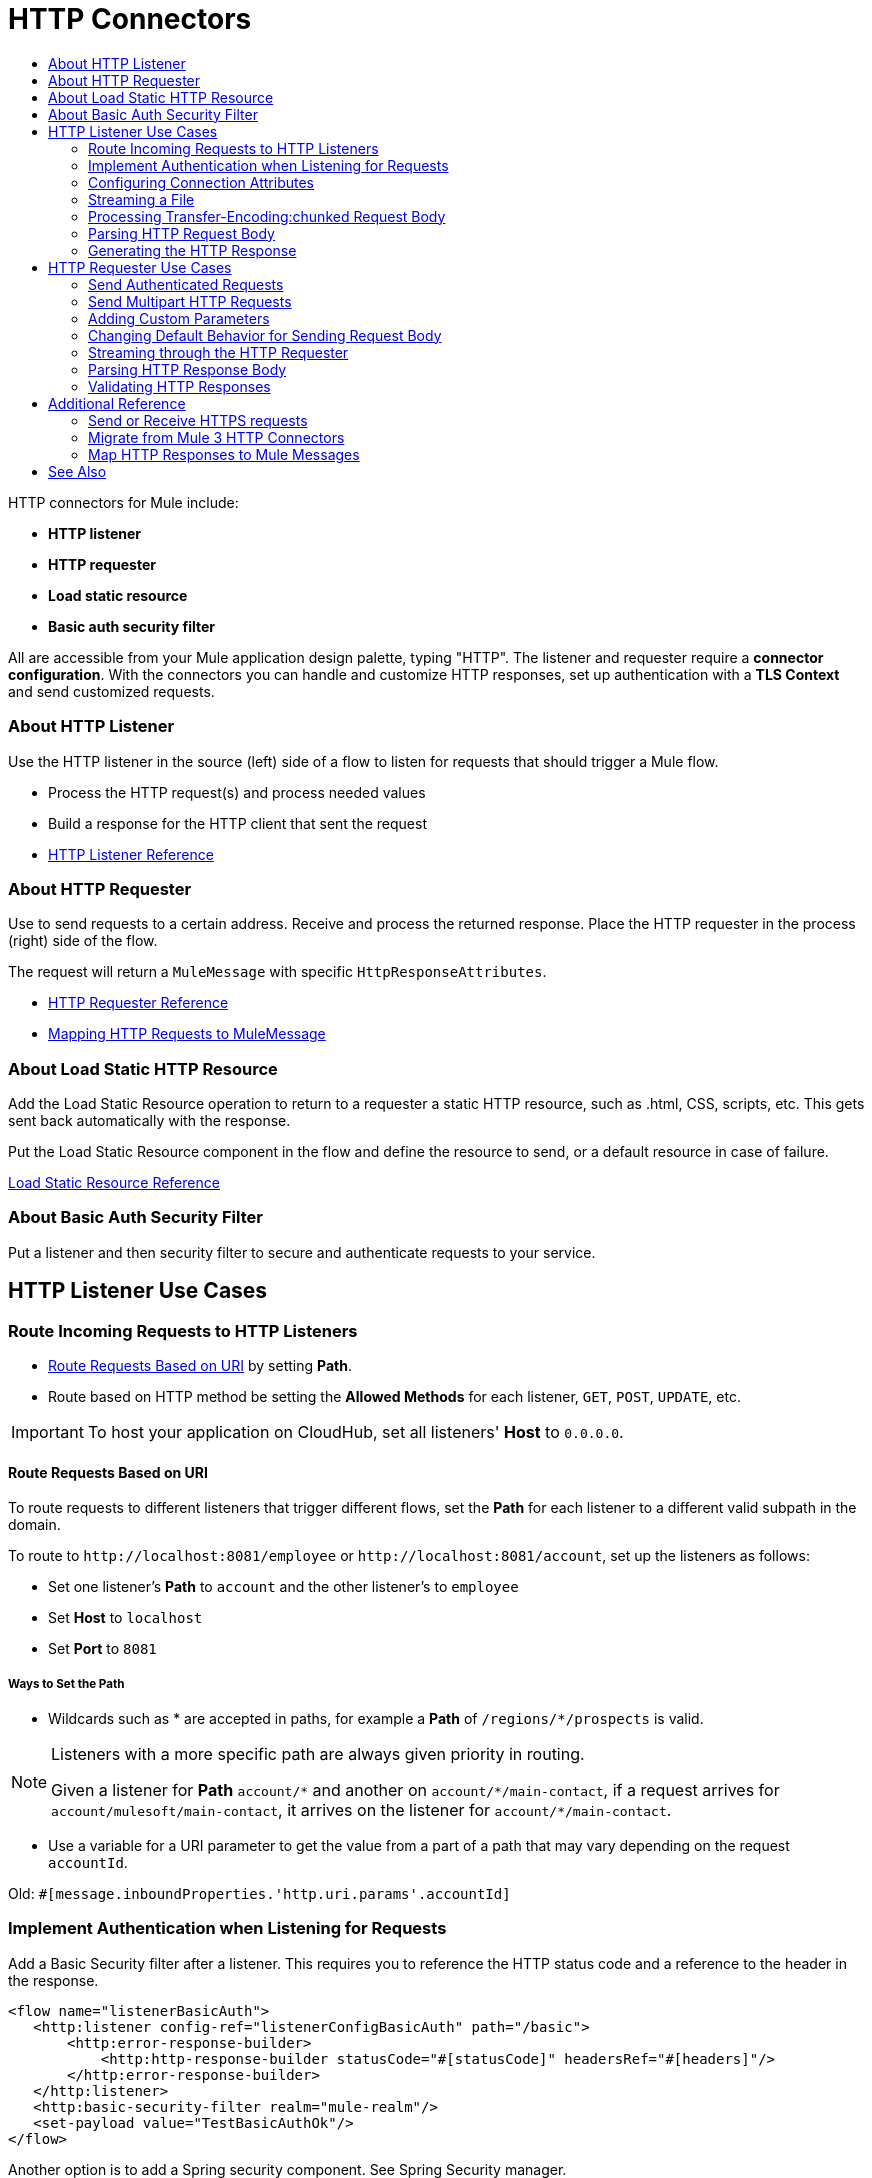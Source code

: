 = HTTP Connectors
:keywords: anypoint studio, esb, connectors, http, https, http headers, query parameters, rest, raml
:toc:
:toc-title:



toc::[]


HTTP connectors for Mule include:

* *HTTP listener*
* *HTTP requester*
* *Load static resource*
* *Basic auth security filter*

All are accessible from your Mule application design palette, typing "HTTP". The listener and requester require a *connector configuration*. With the connectors you can handle and customize HTTP responses, set up authentication with a *TLS Context* and send customized requests.

=== About HTTP Listener

Use the HTTP listener in the source (left) side of a flow to listen for requests that should trigger a Mule flow.

* Process the HTTP request(s) and process needed values
* Build a response for the HTTP client that sent the request
* link:/mule-user-guide/v/latest/http-listener-reference[HTTP Listener Reference]
// List special configuration procedures from above doc below

=== About HTTP Requester

Use to send requests to a certain address. Receive and process the returned response. Place the HTTP requester in the process (right) side of the flow.

The request will return a `MuleMessage` with specific `HttpResponseAttributes`.

* link:/mule-user-guide/v/latest/http-request-reference[HTTP Requester Reference]
* link:/mule-user-guide/v/3.8/http-listener-connector#mapping-between-http-requests-and-mule-messages[Mapping HTTP Requests to MuleMessage]

// List special configuration procedures from above doc below

=== About Load Static HTTP Resource

Add the Load Static Resource operation to return to a requester a static HTTP resource, such as .html, CSS, scripts, etc. This gets sent back automatically with the response.

Put the Load Static Resource component in the flow and define the resource to send, or a default resource in case of failure.

link:/load-static-resource-reference[Load Static Resource Reference]

=== About Basic Auth Security Filter

Put a listener and then security filter to secure and authenticate requests to your service.

== HTTP Listener Use Cases

=== Route Incoming Requests to HTTP Listeners

* link:/#route-path[Route Requests Based on URI] by setting *Path*.
* Route based on HTTP method be setting the *Allowed Methods* for each listener, `GET`, `POST`, `UPDATE`, etc.

[IMPORTANT]
To host your application on CloudHub, set all listeners' *Host* to `0.0.0.0`.

[[route-path]]
==== Route Requests Based on URI

To route requests to different listeners that trigger different flows, set the *Path* for each listener to a different valid subpath in the domain.

To route to `+http://localhost:8081/employee+` or `+http://localhost:8081/account+`, set up the listeners as follows:

* Set one listener's *Path* to `account` and the other listener's to `employee`
* Set *Host* to `localhost`
* Set *Port* to `8081`


===== Ways to Set the Path

* Wildcards such as * are accepted in paths, for example a *Path* of `/regions/*/prospects` is valid.

[NOTE]
====
Listeners with a more specific path are always given priority in routing.

Given a listener for *Path* `account/\*` and another on `account/*/main-contact`, if a request arrives for `account/mulesoft/main-contact`, it arrives on the listener for `account/*/main-contact`.
====

* Use a variable for a URI parameter to get the value from a part of a path that may vary depending on the request `accountId`.

Old: `#[message.inboundProperties.'http.uri.params'.accountId]`


=== Implement Authentication when Listening for Requests

Add a Basic Security filter after a listener. This requires you to reference the HTTP status code and a reference to the header in the response.

[source,xml,linenums]
----
<flow name="listenerBasicAuth">
   <http:listener config-ref="listenerConfigBasicAuth" path="/basic">
       <http:error-response-builder>
           <http:http-response-builder statusCode="#[statusCode]" headersRef="#[headers]"/>
       </http:error-response-builder>
   </http:listener>
   <http:basic-security-filter realm="mule-realm"/>
   <set-payload value="TestBasicAuthOk"/>
</flow>
----


Another option is to add a Spring security component. See Spring Security manager.
//TODO

=== Configuring Connection Attributes

Set maximum connection idle time and enable/disable connection persistence through the listener configuration.

=== Streaming a File

To stream the file content through the HTTP connection, the `Transfer-Encoding` header is used to send the HTTP message body in chunks, avoiding having to know the body length in advance. Each chunk is separated by a predefined line separator, which contains the length of the particular chunk.

=== Processing Transfer-Encoding:chunked Request Body

* When HTTP request has a `Transfer-Encoding:chunked` header, the listener decodes the body into an `InputStream` automatically.
* `Transfer-encoding` header is used to send the HTTP message body in chunks, so you do not need to know the body length in advance. Each chunk is separated by a predefined line separator, which contains the length of the particular chunk

=== Parsing HTTP Request Body

The *Parse request* field can be toggled to *true* or set dynamically using an expression.

=== Generating the HTTP Response

Optionally set up the HTTP response so that it contains the desired body, attachment, headers and status. The response body is generated from the Mule message payload.

The only exceptional scenarios are when the payload is a `Map` or there are attachments `multipart/form-data` in the message.

==== Generating the Response Body

.Response properties when payload of type `Map`
[%header]
|===
|Payload |Response Body |Response Header
|Map |`application/x-www-form-urlencoded` | `Content-Type: application/x-www-form-urlencoded`
|===

==== Generating Response with Attachments

Message outbound attachments are used. Message payload is not used.

.Response properties when Mule Message has Attachments
[%header]
|===
|Payload |Response Body |Response Header
|Not used |`multipart/form-data` | link:/#gen-header[Set the header explicitly]
|===

[[gen-header]]
==== Generating HTTP Response Headers

Response headers are generated from outbound properties which the exception of an outbound property named "Connection", "Host", or "Transfer-Encoding".
//TODO

*Other topics*:

* link:/#set-header-ex[Set Header Explicitly using Properties]
* link:/#disable-headers[Disable outbound properties as headers] in response
* Set Headers in the Listener Configuration
//TODO confirm use of properties in Mule 4? Are these set in Configuration?

[[set-header-ex]]
==== Set Header Explicitly

* Set a header using the Property Transformer `<set-property>`.
* Use Response Builder to set headers, even dynamically
* Set the HTTP status code and reason phrase using Property Transformer
//TODO confirm how to set headers

[[disable-headers]]
==== Disable Outbound Properties as Headers

In the HTTP Listener properties editor, in the *Response Settings* section.
//TODO confirm what should be done "Create child?"

==== Other Response Details

Normally, HTTP Listener computes the length of the payload and sets the value of the `Content-Length` header.

* If the payload is an `InputStream`, the HTTP listener adds a `Transfer-Encoding:chunked` header to the response
** For all other cases, HTTP listener computes the length of the payload and sets the value of the `Content-Length`
* Override the listener's attempts to set `Content-Length` or `Transfer-Encoding` by setting the *Response streaming mode*.

For streaming options in the HTTP Requester, see link:/#stream-requester[How to Stream through Requester]


== HTTP Requester Use Cases

=== Send Authenticated Requests

link:/mule-user-guide/v/latest/authentication-in-http-requests[Authenticated Requests], via *Basic Authentication, Digest and OAuth*

=== Send Multipart HTTP Requests

Use an Attachment component from the palette to upload the file in a POST request with `ContentType: multipart/form-data`. Each attachment is sent in parts.
//TODO how to?

=== Adding Custom Parameters

The HTTP requester allows you to include maps or singles of the following parameter types:

* query params
* URI params
* headers

=== Changing Default Behavior for Sending Request Body


The message *payload* is the body of the request, except for with methods `GET`, `HEAD` and `OPTIONS`, which mean sending HTTP requests with an empty body (the payload of the Mule message won’t be used at all). If you need to change this default behavior, you can specify in the *Request Builder*.
//TODO: confirm

Customize the body of the request using the `source` and `target` attributes.
//TODO how to access now?

==== Additional Custom Parameters

* Send form parameters with your request, included in the Mule message payload
* Include attachments in your request by adding an Attachment building block to your flow.
//TODO how else to send attachments?
* Set headers, URI parameters explicitly or dynamically, using DataWeave language.
* Send form parameters in `POST` request

[[stream-requester]]
=== Streaming through the HTTP Requester

To do so, set the attribute *Request streaming mode*. When streaming, request contains `Transfer-Encoding` header and sends body in chunks until stream consumed; it does not contain the `Content-Length` header.

=== Parsing HTTP Response Body

As with the listener, when HTTP responses have a content type of `application/x-www-form-urlencoded` or `multipart/form-data`, the HTTP Requester automatically parses the message. You can disable this parsing functionality.

=== Validating HTTP Responses

You can set an expression to do this from *Response Settings*.
//TODO how to do this now. Before was done from Success Status Code Validator?

== Additional Reference

Other attributes in this connector allow you to set up more advanced functionality such as response timeout, set whether redirects are followed, cookies gathered from responses and if responses are parsed.

=== Send or Receive HTTPS requests

Set the protocol to HTTP in the configuration.

[NOTE]
Configuration depends on whether you have a HTTP server or client and whether or not you need two-way authentication.

Configure a TLS Context (keystore and/or trust store) to set up HTTPS (see
link:/mule-user-guide/v/3.8/tls-configuration[TLS Configuration]). Setting both a trust store and a key store means having two-way TLS.

*One-way scenarios*

- Server implements *key store* to enforce client authentication
- Client implements *trust store* (JVM's will be used if not provided)

=== Migrate from Mule 3 HTTP Connectors

Mule 3.0
Mule 3.6
Mule 4
//TODO

=== Map HTTP Responses to Mule Messages

An HTTP response is mapped to the Mule message in exactly the same way that the HTTP request is mapped to a Mule message in the HTTP Listener Connector, except that the following elements don’t apply to HTTP responses:

* Query parameters
* URI parameters
* All inbound properties related to the HTTP request URI

In addition, the HTTP Request Connector adds the following inbound properties to the Mule message when receiving a response:

`http.status`: Status code of the HTTP response
`http.reason`: Reason phrase of the HTTP response



== See Also

* See the link:/mule-user-guide/v/3.8/http-connector-reference[full reference]﻿ for the available XML configurable options in this connector.
